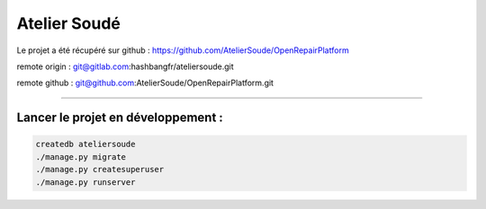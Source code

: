 Atelier Soudé
=============

Le projet a été récupéré sur github : https://github.com/AtelierSoude/OpenRepairPlatform


remote origin : git@gitlab.com:hashbangfr/ateliersoude.git

remote github : git@github.com:AtelierSoude/OpenRepairPlatform.git


---------------------------------

Lancer le projet en développement :
-----------------------------------


.. code-block:: bash
    
    createdb ateliersoude
    ./manage.py migrate
    ./manage.py createsuperuser
    ./manage.py runserver

